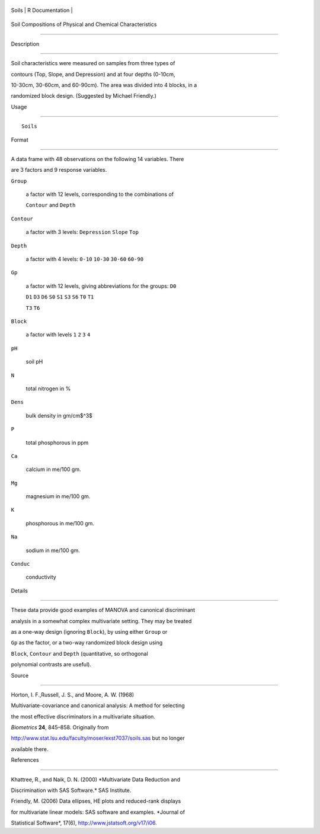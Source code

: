 +---------+-------------------+
| Soils   | R Documentation   |
+---------+-------------------+

Soil Compositions of Physical and Chemical Characteristics
----------------------------------------------------------

Description
~~~~~~~~~~~

Soil characteristics were measured on samples from three types of
contours (Top, Slope, and Depression) and at four depths (0-10cm,
10-30cm, 30-60cm, and 60-90cm). The area was divided into 4 blocks, in a
randomized block design. (Suggested by Michael Friendly.)

Usage
~~~~~

::

    Soils

Format
~~~~~~

A data frame with 48 observations on the following 14 variables. There
are 3 factors and 9 response variables.

``Group``
    a factor with 12 levels, corresponding to the combinations of
    ``Contour`` and ``Depth``

``Contour``
    a factor with 3 levels: ``Depression`` ``Slope`` ``Top``

``Depth``
    a factor with 4 levels: ``0-10`` ``10-30`` ``30-60`` ``60-90``

``Gp``
    a factor with 12 levels, giving abbreviations for the groups: ``D0``
    ``D1`` ``D3`` ``D6`` ``S0`` ``S1`` ``S3`` ``S6`` ``T0`` ``T1``
    ``T3`` ``T6``

``Block``
    a factor with levels ``1`` ``2`` ``3`` ``4``

``pH``
    soil pH

``N``
    total nitrogen in %

``Dens``
    bulk density in gm/cm$^3$

``P``
    total phosphorous in ppm

``Ca``
    calcium in me/100 gm.

``Mg``
    magnesium in me/100 gm.

``K``
    phosphorous in me/100 gm.

``Na``
    sodium in me/100 gm.

``Conduc``
    conductivity

Details
~~~~~~~

These data provide good examples of MANOVA and canonical discriminant
analysis in a somewhat complex multivariate setting. They may be treated
as a one-way design (ignoring ``Block``), by using either ``Group`` or
``Gp`` as the factor, or a two-way randomized block design using
``Block``, ``Contour`` and ``Depth`` (quantitative, so orthogonal
polynomial contrasts are useful).

Source
~~~~~~

Horton, I. F.,Russell, J. S., and Moore, A. W. (1968)
Multivariate-covariance and canonical analysis: A method for selecting
the most effective discriminators in a multivariate situation.
*Biometrics* **24**, 845–858. Originally from
http://www.stat.lsu.edu/faculty/moser/exst7037/soils.sas but no longer
available there.

References
~~~~~~~~~~

Khattree, R., and Naik, D. N. (2000) *Multivariate Data Reduction and
Discrimination with SAS Software.* SAS Institute.

Friendly, M. (2006) Data ellipses, HE plots and reduced-rank displays
for multivariate linear models: SAS software and examples. *Journal of
Statistical Software*, 17(6), http://www.jstatsoft.org/v17/i06.
